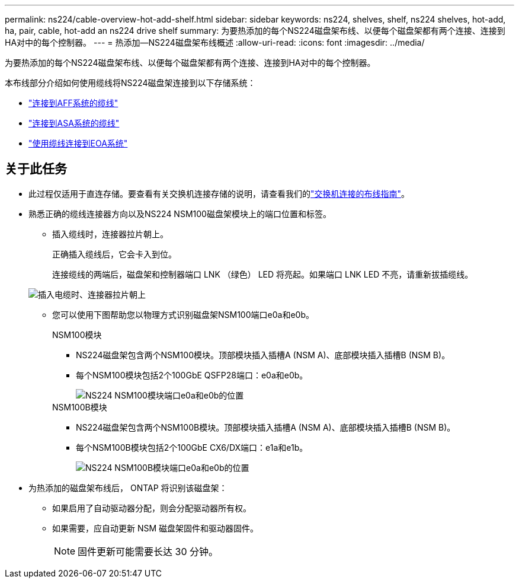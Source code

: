 ---
permalink: ns224/cable-overview-hot-add-shelf.html 
sidebar: sidebar 
keywords: ns224, shelves, shelf, ns224 shelves, hot-add, ha, pair, cable, hot-add an ns224 drive shelf 
summary: 为要热添加的每个NS224磁盘架布线、以便每个磁盘架都有两个连接、连接到HA对中的每个控制器。 
---
= 热添加—NS224磁盘架布线概述
:allow-uri-read: 
:icons: font
:imagesdir: ../media/


[role="lead"]
为要热添加的每个NS224磁盘架布线、以便每个磁盘架都有两个连接、连接到HA对中的每个控制器。

本布线部分介绍如何使用缆线将NS224磁盘架连接到以下存储系统：

* link:cable-aff-systems-hot-add-shelf.html["连接到AFF系统的缆线"]
* link:cable-asa-systems-hot-add-shelf.html["连接到ASA系统的缆线"]
* link:cable-eoa-systems-hot-add-shelf.html["使用缆线连接到EOA系统"]




== 关于此任务

* 此过程仅适用于直连存储。要查看有关交换机连接存储的说明，请查看我们的link:cable-as-switch-attached.html["交换机连接的布线指南"]。
* 熟悉正确的缆线连接器方向以及NS224 NSM100磁盘架模块上的端口位置和标签。
+
** 插入缆线时，连接器拉片朝上。
+
正确插入缆线后，它会卡入到位。

+
连接缆线的两端后，磁盘架和控制器端口 LNK （绿色） LED 将亮起。如果端口 LNK LED 不亮，请重新拔插缆线。

+
image::../media/oie_cable_pull_tab_up.png[插入电缆时、连接器拉片朝上]

** 您可以使用下图帮助您以物理方式识别磁盘架NSM100端口e0a和e0b。
+
[role="tabbed-block"]
====
.NSM100模块
--
*** NS224磁盘架包含两个NSM100模块。顶部模块插入插槽A (NSM A)、底部模块插入插槽B (NSM B)。
*** 每个NSM100模块包括2个100GbE QSFP28端口：e0a和e0b。
+
image::../media/drw_ns224_back_ports.png[NS224 NSM100模块端口e0a和e0b的位置]



--
.NSM100B模块
--
*** NS224磁盘架包含两个NSM100B模块。顶部模块插入插槽A (NSM A)、底部模块插入插槽B (NSM B)。
*** 每个NSM100B模块包括2个100GbE CX6/DX端口：e1a和e1b。
+
image::../media/drw_ns224_nsmb_back_ports_ieops-2006.svg[NS224 NSM100B模块端口e0a和e0b的位置]



--
====


* 为热添加的磁盘架布线后， ONTAP 将识别该磁盘架：
+
** 如果启用了自动驱动器分配，则会分配驱动器所有权。
** 如果需要，应自动更新 NSM 磁盘架固件和驱动器固件。
+

NOTE: 固件更新可能需要长达 30 分钟。




